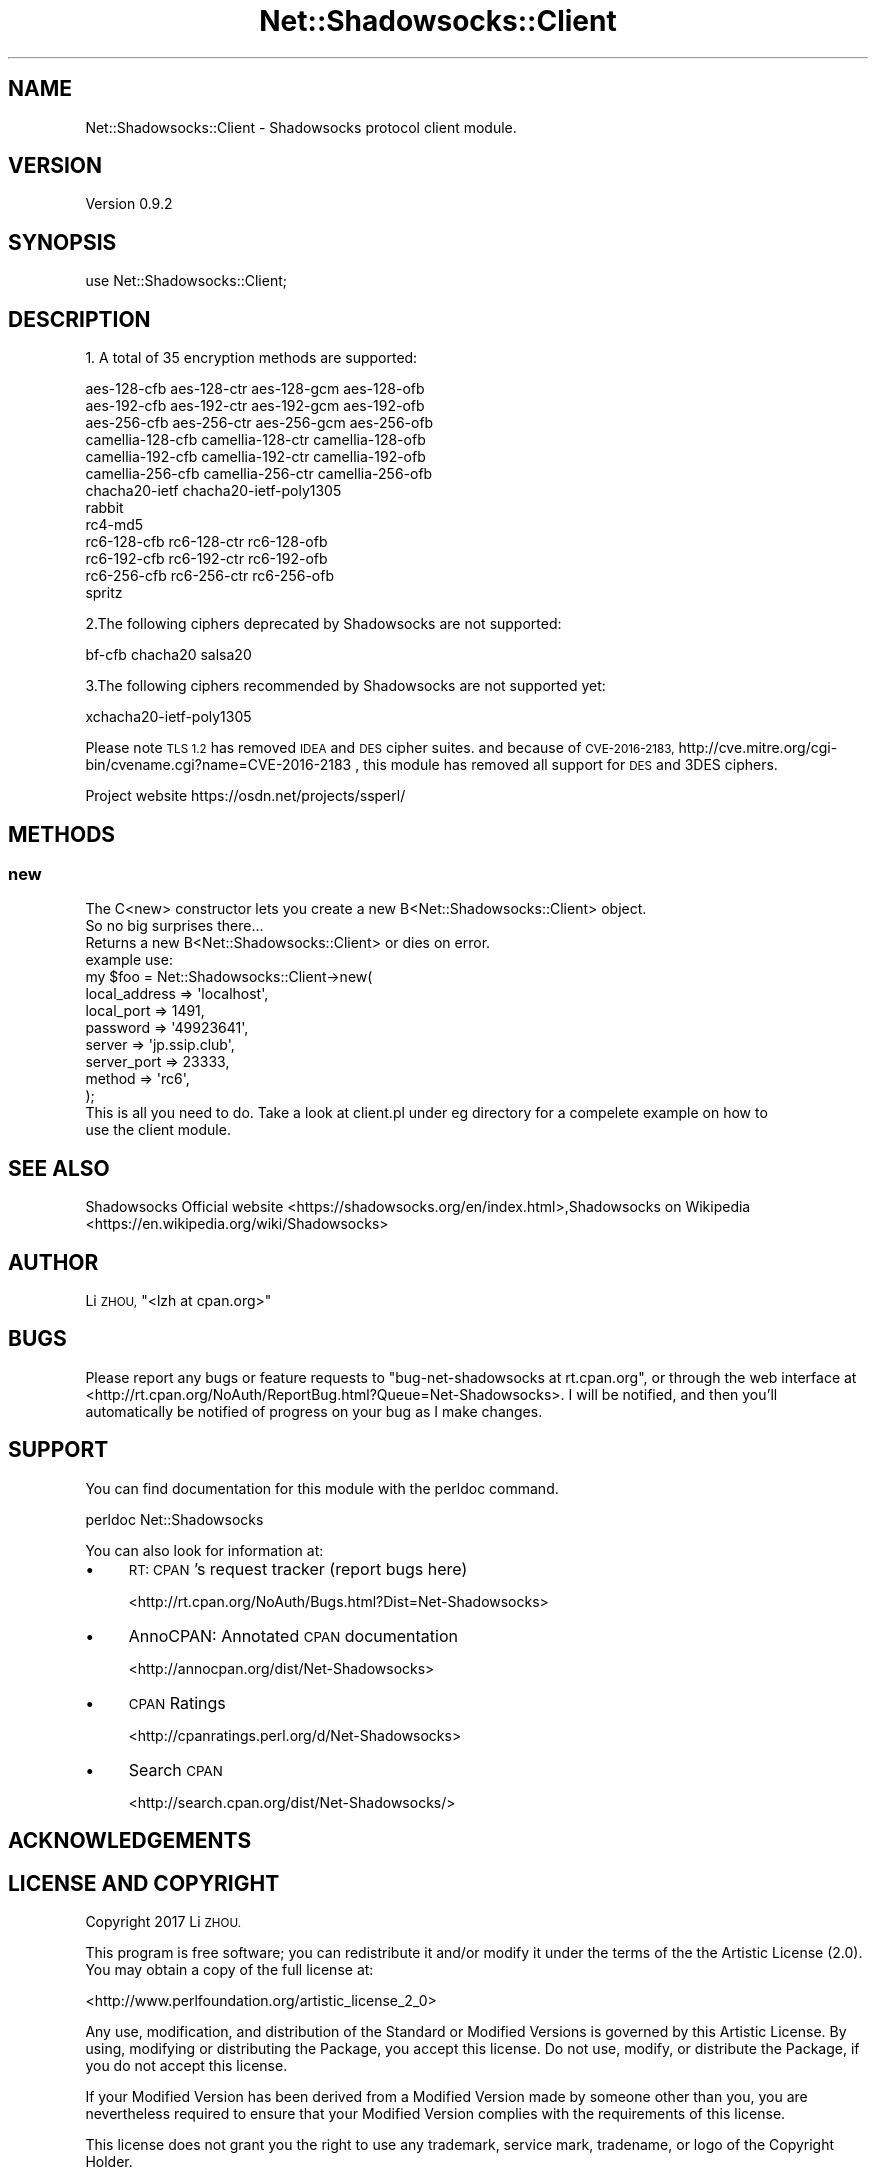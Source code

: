 .\" Automatically generated by Pod::Man 2.27 (Pod::Simple 3.28)
.\"
.\" Standard preamble:
.\" ========================================================================
.de Sp \" Vertical space (when we can't use .PP)
.if t .sp .5v
.if n .sp
..
.de Vb \" Begin verbatim text
.ft CW
.nf
.ne \\$1
..
.de Ve \" End verbatim text
.ft R
.fi
..
.\" Set up some character translations and predefined strings.  \*(-- will
.\" give an unbreakable dash, \*(PI will give pi, \*(L" will give a left
.\" double quote, and \*(R" will give a right double quote.  \*(C+ will
.\" give a nicer C++.  Capital omega is used to do unbreakable dashes and
.\" therefore won't be available.  \*(C` and \*(C' expand to `' in nroff,
.\" nothing in troff, for use with C<>.
.tr \(*W-
.ds C+ C\v'-.1v'\h'-1p'\s-2+\h'-1p'+\s0\v'.1v'\h'-1p'
.ie n \{\
.    ds -- \(*W-
.    ds PI pi
.    if (\n(.H=4u)&(1m=24u) .ds -- \(*W\h'-12u'\(*W\h'-12u'-\" diablo 10 pitch
.    if (\n(.H=4u)&(1m=20u) .ds -- \(*W\h'-12u'\(*W\h'-8u'-\"  diablo 12 pitch
.    ds L" ""
.    ds R" ""
.    ds C` ""
.    ds C' ""
'br\}
.el\{\
.    ds -- \|\(em\|
.    ds PI \(*p
.    ds L" ``
.    ds R" ''
.    ds C`
.    ds C'
'br\}
.\"
.\" Escape single quotes in literal strings from groff's Unicode transform.
.ie \n(.g .ds Aq \(aq
.el       .ds Aq '
.\"
.\" If the F register is turned on, we'll generate index entries on stderr for
.\" titles (.TH), headers (.SH), subsections (.SS), items (.Ip), and index
.\" entries marked with X<> in POD.  Of course, you'll have to process the
.\" output yourself in some meaningful fashion.
.\"
.\" Avoid warning from groff about undefined register 'F'.
.de IX
..
.nr rF 0
.if \n(.g .if rF .nr rF 1
.if (\n(rF:(\n(.g==0)) \{
.    if \nF \{
.        de IX
.        tm Index:\\$1\t\\n%\t"\\$2"
..
.        if !\nF==2 \{
.            nr % 0
.            nr F 2
.        \}
.    \}
.\}
.rr rF
.\"
.\" Accent mark definitions (@(#)ms.acc 1.5 88/02/08 SMI; from UCB 4.2).
.\" Fear.  Run.  Save yourself.  No user-serviceable parts.
.    \" fudge factors for nroff and troff
.if n \{\
.    ds #H 0
.    ds #V .8m
.    ds #F .3m
.    ds #[ \f1
.    ds #] \fP
.\}
.if t \{\
.    ds #H ((1u-(\\\\n(.fu%2u))*.13m)
.    ds #V .6m
.    ds #F 0
.    ds #[ \&
.    ds #] \&
.\}
.    \" simple accents for nroff and troff
.if n \{\
.    ds ' \&
.    ds ` \&
.    ds ^ \&
.    ds , \&
.    ds ~ ~
.    ds /
.\}
.if t \{\
.    ds ' \\k:\h'-(\\n(.wu*8/10-\*(#H)'\'\h"|\\n:u"
.    ds ` \\k:\h'-(\\n(.wu*8/10-\*(#H)'\`\h'|\\n:u'
.    ds ^ \\k:\h'-(\\n(.wu*10/11-\*(#H)'^\h'|\\n:u'
.    ds , \\k:\h'-(\\n(.wu*8/10)',\h'|\\n:u'
.    ds ~ \\k:\h'-(\\n(.wu-\*(#H-.1m)'~\h'|\\n:u'
.    ds / \\k:\h'-(\\n(.wu*8/10-\*(#H)'\z\(sl\h'|\\n:u'
.\}
.    \" troff and (daisy-wheel) nroff accents
.ds : \\k:\h'-(\\n(.wu*8/10-\*(#H+.1m+\*(#F)'\v'-\*(#V'\z.\h'.2m+\*(#F'.\h'|\\n:u'\v'\*(#V'
.ds 8 \h'\*(#H'\(*b\h'-\*(#H'
.ds o \\k:\h'-(\\n(.wu+\w'\(de'u-\*(#H)/2u'\v'-.3n'\*(#[\z\(de\v'.3n'\h'|\\n:u'\*(#]
.ds d- \h'\*(#H'\(pd\h'-\w'~'u'\v'-.25m'\f2\(hy\fP\v'.25m'\h'-\*(#H'
.ds D- D\\k:\h'-\w'D'u'\v'-.11m'\z\(hy\v'.11m'\h'|\\n:u'
.ds th \*(#[\v'.3m'\s+1I\s-1\v'-.3m'\h'-(\w'I'u*2/3)'\s-1o\s+1\*(#]
.ds Th \*(#[\s+2I\s-2\h'-\w'I'u*3/5'\v'-.3m'o\v'.3m'\*(#]
.ds ae a\h'-(\w'a'u*4/10)'e
.ds Ae A\h'-(\w'A'u*4/10)'E
.    \" corrections for vroff
.if v .ds ~ \\k:\h'-(\\n(.wu*9/10-\*(#H)'\s-2\u~\d\s+2\h'|\\n:u'
.if v .ds ^ \\k:\h'-(\\n(.wu*10/11-\*(#H)'\v'-.4m'^\v'.4m'\h'|\\n:u'
.    \" for low resolution devices (crt and lpr)
.if \n(.H>23 .if \n(.V>19 \
\{\
.    ds : e
.    ds 8 ss
.    ds o a
.    ds d- d\h'-1'\(ga
.    ds D- D\h'-1'\(hy
.    ds th \o'bp'
.    ds Th \o'LP'
.    ds ae ae
.    ds Ae AE
.\}
.rm #[ #] #H #V #F C
.\" ========================================================================
.\"
.IX Title "Net::Shadowsocks::Client 3"
.TH Net::Shadowsocks::Client 3 "2017-03-14" "perl v5.16.3" "User Contributed Perl Documentation"
.\" For nroff, turn off justification.  Always turn off hyphenation; it makes
.\" way too many mistakes in technical documents.
.if n .ad l
.nh
.SH "NAME"
Net::Shadowsocks::Client \- Shadowsocks protocol client module.
.SH "VERSION"
.IX Header "VERSION"
Version 0.9.2
.SH "SYNOPSIS"
.IX Header "SYNOPSIS"
.Vb 1
\&    use Net::Shadowsocks::Client;
.Ve
.SH "DESCRIPTION"
.IX Header "DESCRIPTION"
1. A total of 35 encryption methods are supported:
.PP
.Vb 10
\&        aes\-128\-cfb aes\-128\-ctr aes\-128\-gcm aes\-128\-ofb
\&        aes\-192\-cfb aes\-192\-ctr aes\-192\-gcm aes\-192\-ofb
\&        aes\-256\-cfb aes\-256\-ctr aes\-256\-gcm aes\-256\-ofb
\&        camellia\-128\-cfb camellia\-128\-ctr camellia\-128\-ofb
\&        camellia\-192\-cfb camellia\-192\-ctr camellia\-192\-ofb
\&        camellia\-256\-cfb camellia\-256\-ctr camellia\-256\-ofb
\&        chacha20\-ietf chacha20\-ietf\-poly1305
\&        rabbit
\&        rc4\-md5
\&        rc6\-128\-cfb rc6\-128\-ctr rc6\-128\-ofb
\&        rc6\-192\-cfb rc6\-192\-ctr rc6\-192\-ofb
\&        rc6\-256\-cfb rc6\-256\-ctr rc6\-256\-ofb
\&        spritz
.Ve
.PP
2.The following ciphers deprecated by Shadowsocks are not supported:
.PP
.Vb 1
\&      bf\-cfb chacha20 salsa20
.Ve
.PP
3.The following ciphers recommended by Shadowsocks are not supported yet:
.PP
.Vb 1
\&      xchacha20\-ietf\-poly1305
.Ve
.PP
Please note \s-1TLS 1.2\s0 has removed \s-1IDEA\s0 and \s-1DES\s0 cipher suites. and because of 
\&\s-1CVE\-2016\-2183, \s0 http://cve.mitre.org/cgi\-bin/cvename.cgi?name=CVE\-2016\-2183
, this module has removed all support for \s-1DES\s0 and 3DES ciphers.
.PP
Project website https://osdn.net/projects/ssperl/
.SH "METHODS"
.IX Header "METHODS"
.SS "new"
.IX Subsection "new"
.Vb 1
\&    The C<new> constructor lets you create a new B<Net::Shadowsocks::Client> object.
\&
\&    So no big surprises there...
\&
\&    Returns a new B<Net::Shadowsocks::Client> or dies on error.
\&
\&    example use:
\&
\&    my $foo = Net::Shadowsocks::Client\->new(
\&    local_address => \*(Aqlocalhost\*(Aq,
\&    local_port => 1491,
\&    password => \*(Aq49923641\*(Aq,
\&    server => \*(Aqjp.ssip.club\*(Aq,
\&    server_port => 23333,
\&    method => \*(Aqrc6\*(Aq,
\&    );
\&
\&    This is all you need to do. Take a look at client.pl under eg directory for a compelete example on how to
\&    use the client module.
.Ve
.SH "SEE ALSO"
.IX Header "SEE ALSO"
Shadowsocks Official website  <https://shadowsocks.org/en/index.html>,Shadowsocks on Wikipedia  <https://en.wikipedia.org/wiki/Shadowsocks>
.SH "AUTHOR"
.IX Header "AUTHOR"
Li \s-1ZHOU, \s0\f(CW\*(C`<lzh at cpan.org>\*(C'\fR
.SH "BUGS"
.IX Header "BUGS"
Please report any bugs or feature requests to \f(CW\*(C`bug\-net\-shadowsocks at rt.cpan.org\*(C'\fR, or through
the web interface at <http://rt.cpan.org/NoAuth/ReportBug.html?Queue=Net\-Shadowsocks>.  I will be notified, and then you'll
automatically be notified of progress on your bug as I make changes.
.SH "SUPPORT"
.IX Header "SUPPORT"
You can find documentation for this module with the perldoc command.
.PP
perldoc Net::Shadowsocks
.PP
You can also look for information at:
.IP "\(bu" 4
\&\s-1RT: CPAN\s0's request tracker (report bugs here)
.Sp
<http://rt.cpan.org/NoAuth/Bugs.html?Dist=Net\-Shadowsocks>
.IP "\(bu" 4
AnnoCPAN: Annotated \s-1CPAN\s0 documentation
.Sp
<http://annocpan.org/dist/Net\-Shadowsocks>
.IP "\(bu" 4
\&\s-1CPAN\s0 Ratings
.Sp
<http://cpanratings.perl.org/d/Net\-Shadowsocks>
.IP "\(bu" 4
Search \s-1CPAN\s0
.Sp
<http://search.cpan.org/dist/Net\-Shadowsocks/>
.SH "ACKNOWLEDGEMENTS"
.IX Header "ACKNOWLEDGEMENTS"
.SH "LICENSE AND COPYRIGHT"
.IX Header "LICENSE AND COPYRIGHT"
Copyright 2017 Li \s-1ZHOU.\s0
.PP
This program is free software; you can redistribute it and/or modify it
under the terms of the the Artistic License (2.0). You may obtain a
copy of the full license at:
.PP
<http://www.perlfoundation.org/artistic_license_2_0>
.PP
Any use, modification, and distribution of the Standard or Modified
Versions is governed by this Artistic License. By using, modifying or
distributing the Package, you accept this license. Do not use, modify,
or distribute the Package, if you do not accept this license.
.PP
If your Modified Version has been derived from a Modified Version made
by someone other than you, you are nevertheless required to ensure that
your Modified Version complies with the requirements of this license.
.PP
This license does not grant you the right to use any trademark, service
mark, tradename, or logo of the Copyright Holder.
.PP
This license includes the non-exclusive, worldwide, free-of-charge
patent license to make, have made, use, offer to sell, sell, import and
otherwise transfer the Package with respect to any patent claims
licensable by the Copyright Holder that are necessarily infringed by the
Package. If you institute patent litigation (including a cross-claim or
counterclaim) against any party alleging that the Package constitutes
direct or contributory patent infringement, then this Artistic License
to you shall terminate on the date that such litigation is filed.
.PP
Disclaimer of Warranty: \s-1THE PACKAGE IS PROVIDED BY THE COPYRIGHT HOLDER
AND CONTRIBUTORS " AS IS \s0' \s-1AND WITHOUT ANY EXPRESS OR IMPLIED WARRANTIES.
THE IMPLIED WARRANTIES OF MERCHANTABILITY, FITNESS FOR A PARTICULAR
PURPOSE, OR\s0 NON-INFRINGEMENT \s-1ARE DISCLAIMED TO THE EXTENT PERMITTED BY
YOUR LOCAL LAW. UNLESS REQUIRED BY LAW, NO COPYRIGHT HOLDER OR
CONTRIBUTOR WILL BE LIABLE FOR ANY DIRECT, INDIRECT, INCIDENTAL, OR
CONSEQUENTIAL DAMAGES ARISING IN ANY WAY OUT OF THE USE OF THE PACKAGE,
EVEN IF ADVISED OF THE POSSIBILITY OF SUCH DAMAGE.\s0
